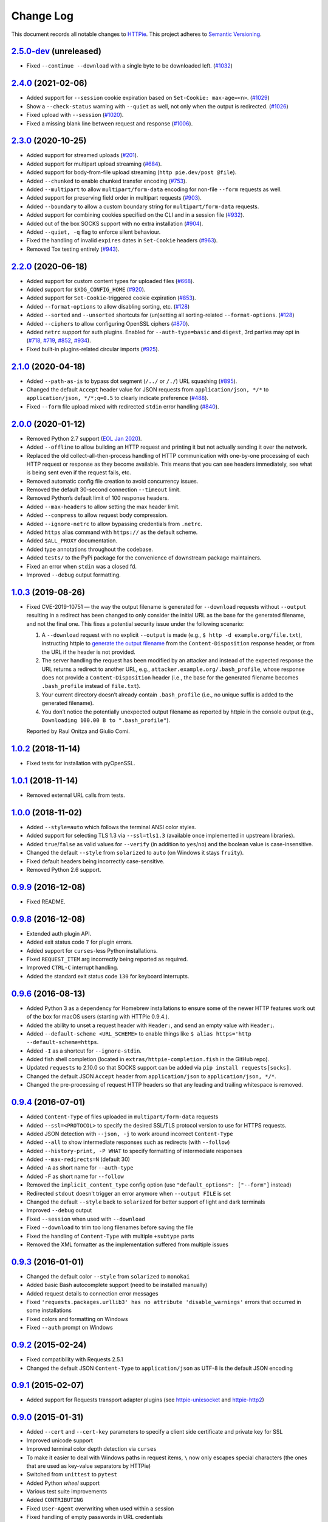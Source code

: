 ==========
Change Log
==========

This document records all notable changes to `HTTPie <https://httpie.org>`_.
This project adheres to `Semantic Versioning <https://semver.org/>`_.



`2.5.0-dev`_ (unreleased)
-------------------------
* Fixed ``--continue --download`` with a single byte to be downloaded left. (`#1032`_)


`2.4.0`_ (2021-02-06)
---------------------
* Added support for ``--session`` cookie expiration based on ``Set-Cookie: max-age=<n>``. (`#1029`_)
* Show a ``--check-status`` warning with ``--quiet`` as well, not only when the output is redirected. (`#1026`_)
* Fixed upload with ``--session`` (`#1020`_).
* Fixed a missing blank line between request and response (`#1006`_).


`2.3.0`_ (2020-10-25)
-------------------------

* Added support for streamed uploads (`#201`_).
* Added support for multipart upload streaming (`#684`_).
* Added support for body-from-file upload streaming (``http pie.dev/post @file``).
* Added ``--chunked`` to enable chunked transfer encoding (`#753`_).
* Added ``--multipart`` to allow ``multipart/form-data`` encoding for non-file ``--form`` requests as well.
* Added support for preserving field order in multipart requests (`#903`_).
* Added ``--boundary`` to allow a custom boundary string for ``multipart/form-data`` requests.
* Added support for combining cookies specified on the CLI and in a session file (`#932`_).
* Added out of the box SOCKS support with no extra installation (`#904`_).
* Added ``--quiet, -q`` flag to enforce silent behaviour.
* Fixed the handling of invalid ``expires`` dates in ``Set-Cookie`` headers (`#963`_).
* Removed Tox testing entirely (`#943`_).


`2.2.0`_ (2020-06-18)
-------------------------

* Added support for custom content types for uploaded files (`#668`_).
* Added support for ``$XDG_CONFIG_HOME`` (`#920`_).
* Added support for ``Set-Cookie``-triggered cookie expiration (`#853`_).
* Added ``--format-options`` to allow disabling sorting, etc. (`#128`_)
* Added ``--sorted`` and ``--unsorted`` shortcuts for (un)setting all sorting-related ``--format-options``. (`#128`_)
* Added ``--ciphers`` to allow configuring OpenSSL ciphers (`#870`_).
* Added ``netrc`` support for auth plugins. Enabled for ``--auth-type=basic``
  and ``digest``, 3rd parties may opt in (`#718`_, `#719`_, `#852`_, `#934`_).
* Fixed built-in plugins-related circular imports (`#925`_).


`2.1.0`_ (2020-04-18)
---------------------

* Added ``--path-as-is`` to bypass dot segment (``/../`` or ``/./``)
  URL squashing (`#895`_).
* Changed the default ``Accept`` header value for JSON requests from
  ``application/json, */*`` to ``application/json, */*;q=0.5``
  to clearly indicate preference (`#488`_).
* Fixed ``--form`` file upload mixed with redirected ``stdin`` error handling
  (`#840`_).


`2.0.0`_ (2020-01-12)
-------------------------
* Removed Python 2.7 support (`EOL Jan 2020 <https://www.python.org/doc/sunset-python-2/>`_).
* Added ``--offline`` to allow building an HTTP request and printing it but not
  actually sending it over the network.
* Replaced the old collect-all-then-process handling of HTTP communication
  with one-by-one processing of each HTTP request or response as they become
  available. This means that you can see headers immediately,
  see what is being sent even if the request fails, etc.
* Removed automatic config file creation to avoid concurrency issues.
* Removed the default 30-second connection ``--timeout`` limit.
* Removed Python’s default limit of 100 response headers.
* Added ``--max-headers`` to allow setting the max header limit.
* Added ``--compress`` to allow request body compression.
* Added ``--ignore-netrc`` to allow bypassing credentials from ``.netrc``.
* Added ``https`` alias command with ``https://`` as the default scheme.
* Added ``$ALL_PROXY`` documentation.
* Added type annotations throughout the codebase.
* Added ``tests/`` to the PyPi package for the convenience of
  downstream package maintainers.
* Fixed an error when ``stdin`` was a closed fd.
* Improved ``--debug`` output formatting.


`1.0.3`_ (2019-08-26)
---------------------

* Fixed CVE-2019-10751 — the way the output filename is generated for
  ``--download`` requests without ``--output`` resulting in a redirect has
  been changed to only consider the initial URL as the base for the generated
  filename, and not the final one. This fixes a potential security issue under
  the following scenario:

  1. A ``--download`` request with no explicit ``--output`` is made (e.g.,
     ``$ http -d example.org/file.txt``), instructing httpie to
     `generate the output filename <https://httpie.org/doc#downloaded-filename>`_
     from the ``Content-Disposition`` response header, or from the URL if the header
     is not provided.
  2. The server handling the request has been modified by an attacker and
     instead of the expected response the URL returns a redirect to another
     URL, e.g., ``attacker.example.org/.bash_profile``, whose response does
     not provide  a ``Content-Disposition`` header (i.e., the base for the
     generated filename becomes ``.bash_profile`` instead of ``file.txt``).
  3. Your current directory doesn’t already contain ``.bash_profile``
     (i.e., no unique suffix is added to the generated filename).
  4. You don’t notice the potentially unexpected output filename
     as reported by httpie in the console output
     (e.g., ``Downloading 100.00 B to ".bash_profile"``).

  Reported by Raul Onitza and Giulio Comi.


`1.0.2`_ (2018-11-14)
-------------------------

* Fixed tests for installation with pyOpenSSL.


`1.0.1`_ (2018-11-14)
-------------------------

* Removed external URL calls from tests.


`1.0.0`_ (2018-11-02)
-------------------------

* Added ``--style=auto`` which follows the terminal ANSI color styles.
* Added support for selecting TLS 1.3 via ``--ssl=tls1.3``
  (available once implemented in upstream libraries).
* Added ``true``/``false`` as valid values for ``--verify``
  (in addition to ``yes``/``no``) and the boolean value is case-insensitive.
* Changed the default ``--style`` from ``solarized`` to ``auto`` (on Windows it stays ``fruity``).
* Fixed default headers being incorrectly case-sensitive.
* Removed Python 2.6 support.



`0.9.9`_ (2016-12-08)
---------------------

* Fixed README.


`0.9.8`_ (2016-12-08)
---------------------

* Extended auth plugin API.
* Added exit status code ``7`` for plugin errors.
* Added support for ``curses``-less Python installations.
* Fixed ``REQUEST_ITEM`` arg incorrectly being reported as required.
* Improved ``CTRL-C`` interrupt handling.
* Added the standard exit status code ``130`` for keyboard interrupts.


`0.9.6`_ (2016-08-13)
---------------------

* Added Python 3 as a dependency for Homebrew installations
  to ensure some of the newer HTTP features work out of the box
  for macOS users (starting with HTTPie 0.9.4.).
* Added the ability to unset a request header with ``Header:``, and send an
  empty value with ``Header;``.
* Added ``--default-scheme <URL_SCHEME>`` to enable things like
  ``$ alias https='http --default-scheme=https``.
* Added ``-I`` as a shortcut for ``--ignore-stdin``.
* Added fish shell completion (located in ``extras/httpie-completion.fish``
  in the GitHub repo).
* Updated ``requests`` to 2.10.0 so that SOCKS support can be added via
  ``pip install requests[socks]``.
* Changed the default JSON ``Accept`` header from ``application/json``
  to ``application/json, */*``.
* Changed the pre-processing of request HTTP headers so that any leading
  and trailing whitespace is removed.


`0.9.4`_ (2016-07-01)
---------------------

* Added ``Content-Type`` of files uploaded in ``multipart/form-data`` requests
* Added ``--ssl=<PROTOCOL>`` to specify the desired SSL/TLS protocol version
  to use for HTTPS requests.
* Added JSON detection with ``--json, -j`` to work around incorrect
  ``Content-Type``
* Added ``--all`` to show intermediate responses such as redirects (with ``--follow``)
* Added ``--history-print, -P WHAT`` to specify formatting of intermediate responses
* Added ``--max-redirects=N`` (default 30)
* Added ``-A`` as short name for ``--auth-type``
* Added ``-F`` as short name for ``--follow``
* Removed the ``implicit_content_type`` config option
  (use ``"default_options": ["--form"]`` instead)
* Redirected ``stdout`` doesn't trigger an error anymore when ``--output FILE``
  is set
* Changed the default ``--style`` back to ``solarized`` for better support
  of light and dark terminals
* Improved ``--debug`` output
* Fixed ``--session`` when used with ``--download``
* Fixed ``--download`` to trim too long filenames before saving the file
* Fixed the handling of ``Content-Type`` with multiple ``+subtype`` parts
* Removed the XML formatter as the implementation suffered from multiple issues



`0.9.3`_ (2016-01-01)
---------------------

* Changed the default color ``--style`` from ``solarized`` to ``monokai``
* Added basic Bash autocomplete support (need to be installed manually)
* Added request details to connection error messages
* Fixed ``'requests.packages.urllib3' has no attribute 'disable_warnings'``
  errors that occurred in some installations
* Fixed colors and formatting on Windows
* Fixed ``--auth`` prompt on Windows


`0.9.2`_ (2015-02-24)
---------------------

* Fixed compatibility with Requests 2.5.1
* Changed the default JSON ``Content-Type`` to ``application/json`` as UTF-8
  is the default JSON encoding


`0.9.1`_ (2015-02-07)
---------------------

* Added support for Requests transport adapter plugins
  (see `httpie-unixsocket <https://github.com/httpie/httpie-unixsocket>`_
  and `httpie-http2 <https://github.com/httpie/httpie-http2>`_)


`0.9.0`_ (2015-01-31)
---------------------

* Added ``--cert`` and ``--cert-key`` parameters to specify a client side
  certificate and private key for SSL
* Improved unicode support
* Improved terminal color depth detection via ``curses``
* To make it easier to deal with Windows paths in request items, ``\``
  now only escapes special characters (the ones that are used as key-value
  separators by HTTPie)
* Switched from ``unittest`` to ``pytest``
* Added Python `wheel` support
* Various test suite improvements
* Added ``CONTRIBUTING``
* Fixed ``User-Agent`` overwriting when used within a session
* Fixed handling of empty passwords in URL credentials
* Fixed multiple file uploads with the same form field name
* Fixed ``--output=/dev/null`` on Linux
* Miscellaneous bugfixes


`0.8.0`_ (2014-01-25)
---------------------

* Added ``field=@file.txt`` and ``field:=@file.json`` for embedding
  the contents of text and JSON files into request data
* Added curl-style shorthand for localhost
* Fixed request ``Host`` header value output so that it doesn't contain
  credentials, if included in the URL


`0.7.1`_ (2013-09-24)
---------------------

* Added ``--ignore-stdin``
* Added support for auth plugins
* Improved ``--help`` output
* Improved ``Content-Disposition`` parsing for ``--download`` mode
* Update to Requests 2.0.0


`0.6.0`_ (2013-06-03)
---------------------

* XML data is now formatted
* ``--session`` and ``--session-read-only`` now also accept paths to
  session files (eg. ``http --session=/tmp/session.json example.org``)


`0.5.1`_ (2013-05-13)
---------------------

* ``Content-*`` and ``If-*`` request headers are not stored in sessions
  anymore as they are request-specific


`0.5.0`_ (2013-04-27)
---------------------

* Added a download mode via ``--download``
* Fixes miscellaneous bugs


`0.4.1`_ (2013-02-26)
---------------------

* Fixed ``setup.py``


`0.4.0`_ (2013-02-22)
---------------------

* Added Python 3.3 compatibility
* Added Requests >= v1.0.4 compatibility
* Added support for credentials in URL
* Added ``--no-option`` for every ``--option`` to be config-friendly
* Mutually exclusive arguments can be specified multiple times. The
  last value is used


`0.3.0`_ (2012-09-21)
---------------------

* Allow output redirection on Windows
* Added configuration file
* Added persistent session support
* Renamed ``--allow-redirects`` to ``--follow``
* Improved the usability of ``http --help``
* Fixed installation on Windows with Python 3
* Fixed colorized output on Windows with Python 3
* CRLF HTTP header field separation in the output
* Added exit status code ``2`` for timed-out requests
* Added the option to separate colorizing and formatting
  (``--pretty=all``, ``--pretty=colors`` and ``--pretty=format``)
  ``--ugly`` has bee removed in favor of ``--pretty=none``


`0.2.7`_ (2012-08-07)
---------------------

* Added compatibility with Requests 0.13.6
* Added streamed terminal output. ``--stream, -S`` can be used to enable
  streaming also with ``--pretty`` and to ensure a more frequent output
  flushing
* Added support for efficient large file downloads
* Sort headers by name (unless ``--pretty=none``)
* Response body is fetched only when needed (e.g., not with ``--headers``)
* Improved content type matching
* Updated Solarized color scheme
* Windows: Added ``--output FILE`` to store output into a file
  (piping results in corrupted data on Windows)
* Proper handling of binary requests and responses
* Fixed printing of ``multipart/form-data`` requests
* Renamed ``--traceback`` to ``--debug``


`0.2.6`_ (2012-07-26)
---------------------

* The short option for ``--headers`` is now ``-h`` (``-t`` has been
  removed, for usage use ``--help``)
* Form data and URL parameters can have multiple fields with the same name
  (e.g.,``http -f url a=1 a=2``)
* Added ``--check-status`` to exit with an error on HTTP 3xx, 4xx and
  5xx (3, 4, and 5, respectively)
* If the output is piped to another program or redirected to a file,
  the default behaviour is to only print the response body
  (It can still be overwritten via the ``--print`` flag.)
* Improved highlighting of HTTP headers
* Added query string parameters (``param==value``)
* Added support for terminal colors under Windows


`0.2.5`_ (2012-07-17)
---------------------

* Unicode characters in prettified JSON now don't get escaped for
  improved readability
* --auth now prompts for a password if only a username provided
* Added support for request payloads from a file path with automatic
  ``Content-Type`` (``http URL @/path``)
* Fixed missing query string when displaying the request headers via
  ``--verbose``
* Fixed Content-Type for requests with no data


`0.2.2`_ (2012-06-24)
---------------------

* The ``METHOD`` positional argument can now be omitted (defaults to
  ``GET``, or to ``POST`` with data)
* Fixed --verbose --form
* Added support for Tox


`0.2.1`_ (2012-06-13)
---------------------

* Added compatibility with ``requests-0.12.1``
* Dropped custom JSON and HTTP lexers in favor of the ones newly included
  in ``pygments-1.5``


`0.2.0`_ (2012-04-25)
---------------------

* Added Python 3 support
* Added the ability to print the HTTP request as well as the response
  (see ``--print`` and ``--verbose``)
* Added support for Digest authentication
* Added file upload support
  (``http -f POST file_field_name@/path/to/file``)
* Improved syntax highlighting for JSON
* Added support for field name escaping
* Many bug fixes


`0.1.6`_ (2012-03-04)
---------------------

* Fixed ``setup.py``


`0.1.5`_ (2012-03-04)
---------------------

* Many improvements and bug fixes


`0.1.4`_ (2012-02-28)
---------------------

* Many improvements and bug fixes


`0.1.0`_ (2012-02-25)
---------------------

* Initial public release


.. _`0.1.0`: https://github.com/httpie/httpie/commit/b966efa
.. _0.1.4: https://github.com/httpie/httpie/compare/b966efa...0.1.4
.. _0.1.5: https://github.com/httpie/httpie/compare/0.1.4...0.1.5
.. _0.1.6: https://github.com/httpie/httpie/compare/0.1.5...0.1.6
.. _0.2.0: https://github.com/httpie/httpie/compare/0.1.6...0.2.0
.. _0.2.1: https://github.com/httpie/httpie/compare/0.2.0...0.2.1
.. _0.2.2: https://github.com/httpie/httpie/compare/0.2.1...0.2.2
.. _0.2.5: https://github.com/httpie/httpie/compare/0.2.2...0.2.5
.. _0.2.6: https://github.com/httpie/httpie/compare/0.2.5...0.2.6
.. _0.2.7: https://github.com/httpie/httpie/compare/0.2.5...0.2.7
.. _0.3.0: https://github.com/httpie/httpie/compare/0.2.7...0.3.0
.. _0.4.0: https://github.com/httpie/httpie/compare/0.3.0...0.4.0
.. _0.4.1: https://github.com/httpie/httpie/compare/0.4.0...0.4.1
.. _0.5.0: https://github.com/httpie/httpie/compare/0.4.1...0.5.0
.. _0.5.1: https://github.com/httpie/httpie/compare/0.5.0...0.5.1
.. _0.6.0: https://github.com/httpie/httpie/compare/0.5.1...0.6.0
.. _0.7.1: https://github.com/httpie/httpie/compare/0.6.0...0.7.1
.. _0.8.0: https://github.com/httpie/httpie/compare/0.7.1...0.8.0
.. _0.9.0: https://github.com/httpie/httpie/compare/0.8.0...0.9.0
.. _0.9.1: https://github.com/httpie/httpie/compare/0.9.0...0.9.1
.. _0.9.2: https://github.com/httpie/httpie/compare/0.9.1...0.9.2
.. _0.9.3: https://github.com/httpie/httpie/compare/0.9.2...0.9.3
.. _0.9.4: https://github.com/httpie/httpie/compare/0.9.3...0.9.4
.. _0.9.6: https://github.com/httpie/httpie/compare/0.9.4...0.9.6
.. _0.9.8: https://github.com/httpie/httpie/compare/0.9.6...0.9.8
.. _0.9.9: https://github.com/httpie/httpie/compare/0.9.8...0.9.9
.. _1.0.0: https://github.com/httpie/httpie/compare/0.9.9...1.0.0
.. _1.0.1: https://github.com/httpie/httpie/compare/1.0.0...1.0.1
.. _1.0.2: https://github.com/httpie/httpie/compare/1.0.1...1.0.2
.. _1.0.3: https://github.com/httpie/httpie/compare/1.0.2...1.0.3
.. _2.0.0: https://github.com/httpie/httpie/compare/1.0.3...2.0.0
.. _2.1.0: https://github.com/httpie/httpie/compare/2.0.0...2.1.0
.. _2.2.0: https://github.com/httpie/httpie/compare/2.1.0...2.2.0
.. _2.3.0: https://github.com/httpie/httpie/compare/2.2.0...2.3.0
.. _2.4.0: https://github.com/httpie/httpie/compare/2.3.0...2.4.0
.. _2.5.0-dev: https://github.com/httpie/httpie/compare/2.4.0...master

.. _#128: https://github.com/httpie/httpie/issues/128
.. _#201: https://github.com/httpie/httpie/issues/201
.. _#488: https://github.com/httpie/httpie/issues/488
.. _#668: https://github.com/httpie/httpie/issues/668
.. _#684: https://github.com/httpie/httpie/issues/684
.. _#718: https://github.com/httpie/httpie/issues/718
.. _#719: https://github.com/httpie/httpie/issues/719
.. _#753: https://github.com/httpie/httpie/issues/753
.. _#840: https://github.com/httpie/httpie/issues/840
.. _#853: https://github.com/httpie/httpie/issues/853
.. _#852: https://github.com/httpie/httpie/issues/852
.. _#870: https://github.com/httpie/httpie/issues/870
.. _#895: https://github.com/httpie/httpie/issues/895
.. _#903: https://github.com/httpie/httpie/issues/903
.. _#920: https://github.com/httpie/httpie/issues/920
.. _#904: https://github.com/httpie/httpie/issues/904
.. _#925: https://github.com/httpie/httpie/issues/925
.. _#932: https://github.com/httpie/httpie/issues/932
.. _#934: https://github.com/httpie/httpie/issues/934
.. _#943: https://github.com/httpie/httpie/issues/943
.. _#963: https://github.com/httpie/httpie/issues/963
.. _#1006: https://github.com/httpie/httpie/issues/1006
.. _#1020: https://github.com/httpie/httpie/issues/1020
.. _#1026: https://github.com/httpie/httpie/issues/1026
.. _#1029: https://github.com/httpie/httpie/issues/1029
.. _#1032: https://github.com/httpie/httpie/issues/1032
